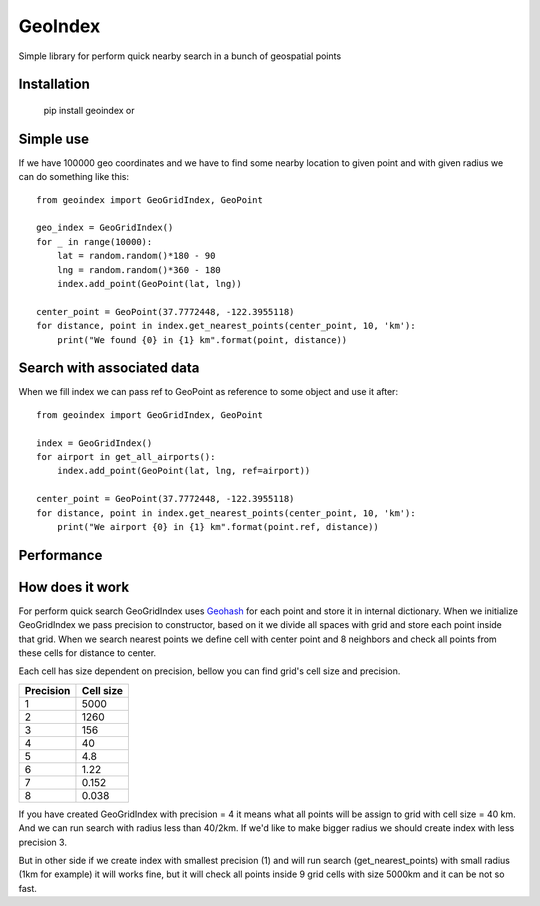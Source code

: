 ========
GeoIndex
========

Simple library for perform quick nearby search in a bunch of geospatial points

Installation
------------


    pip install geoindex or


Simple use
----------

If we have 100000 geo coordinates and we have to find some nearby location
to given point and with given radius we can do something like this::

    from geoindex import GeoGridIndex, GeoPoint

    geo_index = GeoGridIndex()
    for _ in range(10000):
        lat = random.random()*180 - 90
        lng = random.random()*360 - 180
        index.add_point(GeoPoint(lat, lng))

    center_point = GeoPoint(37.7772448, -122.3955118)
    for distance, point in index.get_nearest_points(center_point, 10, 'km'):
        print("We found {0} in {1} km".format(point, distance))


Search with associated data
---------------------------
When we fill index we can pass ref to GeoPoint as reference to some object
and use it after::

    from geoindex import GeoGridIndex, GeoPoint

    index = GeoGridIndex()
    for airport in get_all_airports():
        index.add_point(GeoPoint(lat, lng, ref=airport))

    center_point = GeoPoint(37.7772448, -122.3955118)
    for distance, point in index.get_nearest_points(center_point, 10, 'km'):
        print("We airport {0} in {1} km".format(point.ref, distance))


Performance
-----------



How does it work
----------------

For perform quick search GeoGridIndex uses
`Geohash <http://en.wikipedia.org/wiki/Geohash>`_ for each point and store it
in internal dictionary. When we initialize GeoGridIndex we pass precision to
constructor, based on it we divide all spaces with grid and store each point
inside that grid.
When we search nearest points we define cell with center point and 8 neighbors
and check all points from these cells for distance to center.

Each cell has size dependent on precision, bellow you can find grid's cell size
and precision.


+-----------+------------+
| Precision | Cell size  |
+===========+============+
| 1         | 5000       |
+-----------+------------+
| 2         | 1260       |
+-----------+------------+
| 3         | 156        |
+-----------+------------+
| 4         | 40         |
+-----------+------------+
| 5         | 4.8        |
+-----------+------------+
| 6         | 1.22       |
+-----------+------------+
| 7         | 0.152      |
+-----------+------------+
| 8         | 0.038      |
+-----------+------------+


If you have created GeoGridIndex with precision = 4 it means what all points
will be assign to grid with cell size = 40 km. And we can run search with
radius less than 40/2km. If we'd like to make bigger radius we should create
index with less precision 3.

But in other side if we create index with smallest precision (1) and will run
search (get_nearest_points) with small radius (1km for example) it will works
fine, but it will check all points inside 9 grid cells with size 5000km and it
can be not so fast.
